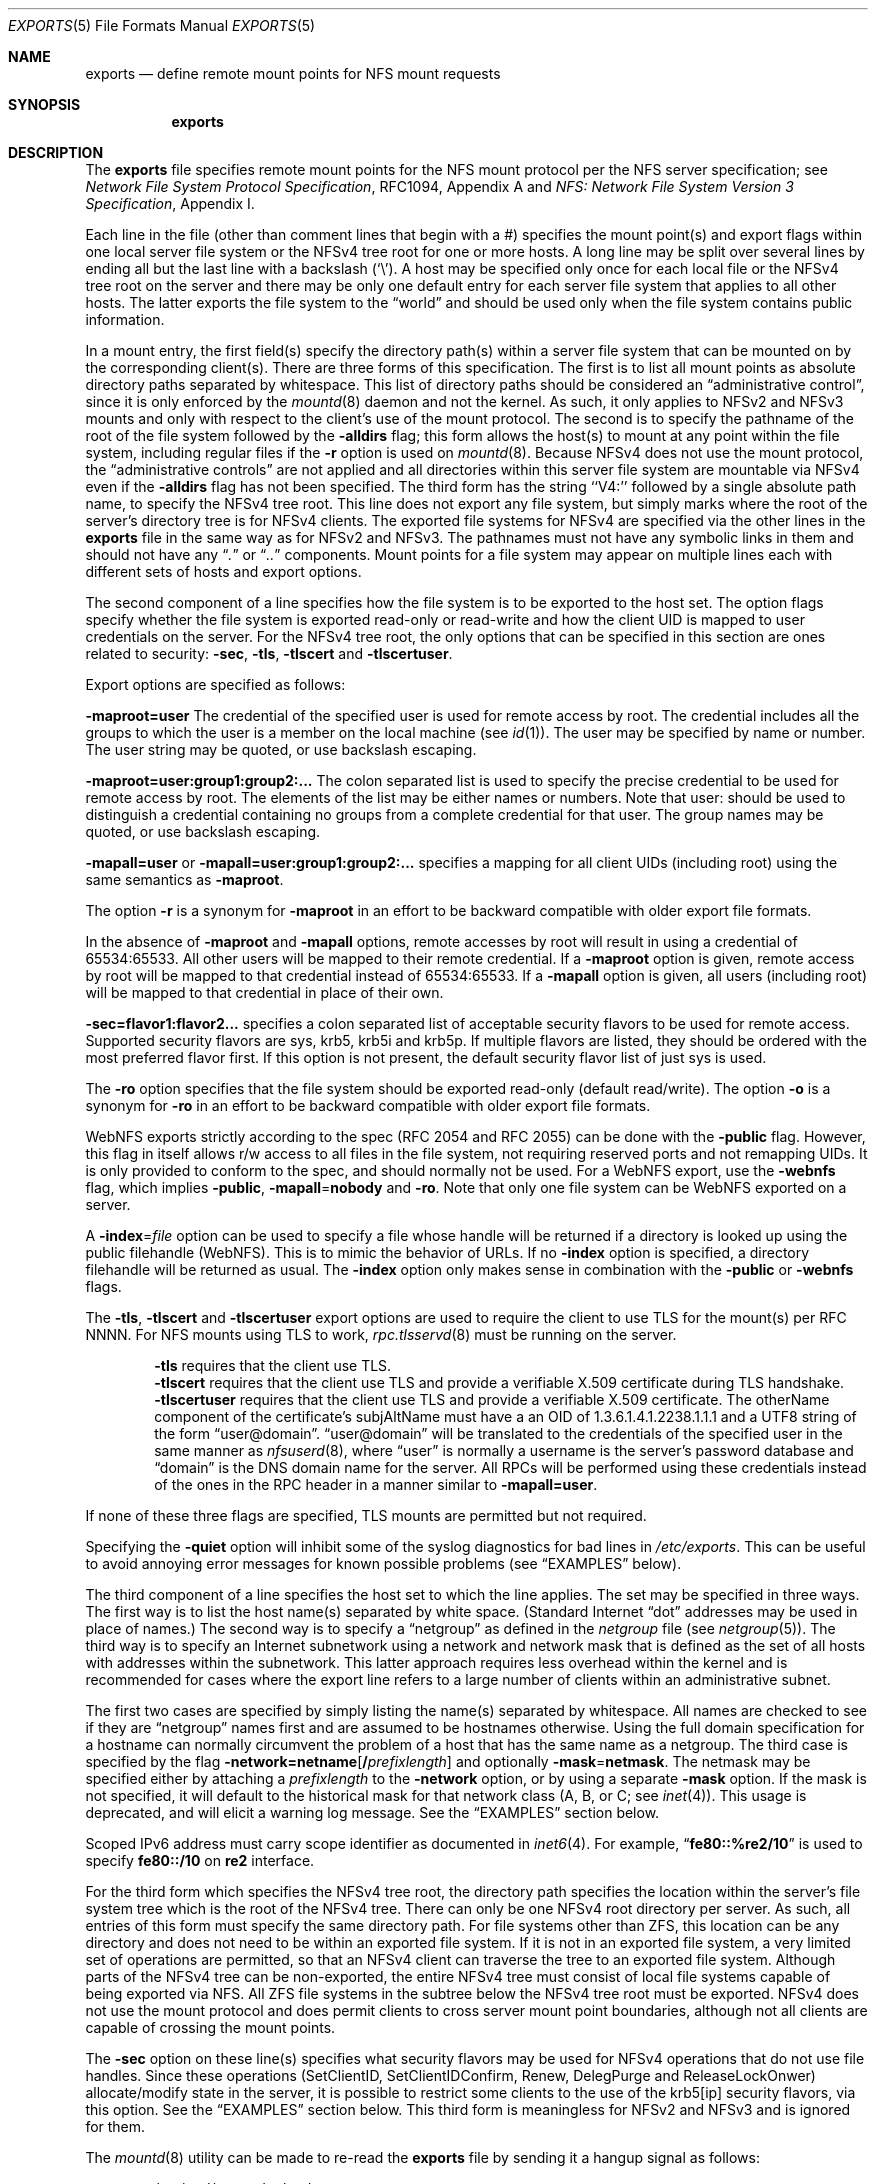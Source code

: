 .\" Copyright (c) 1989, 1991, 1993
.\"	The Regents of the University of California.  All rights reserved.
.\"
.\" Redistribution and use in source and binary forms, with or without
.\" modification, are permitted provided that the following conditions
.\" are met:
.\" 1. Redistributions of source code must retain the above copyright
.\"    notice, this list of conditions and the following disclaimer.
.\" 2. Redistributions in binary form must reproduce the above copyright
.\"    notice, this list of conditions and the following disclaimer in the
.\"    documentation and/or other materials provided with the distribution.
.\" 3. Neither the name of the University nor the names of its contributors
.\"    may be used to endorse or promote products derived from this software
.\"    without specific prior written permission.
.\"
.\" THIS SOFTWARE IS PROVIDED BY THE REGENTS AND CONTRIBUTORS ``AS IS'' AND
.\" ANY EXPRESS OR IMPLIED WARRANTIES, INCLUDING, BUT NOT LIMITED TO, THE
.\" IMPLIED WARRANTIES OF MERCHANTABILITY AND FITNESS FOR A PARTICULAR PURPOSE
.\" ARE DISCLAIMED.  IN NO EVENT SHALL THE REGENTS OR CONTRIBUTORS BE LIABLE
.\" FOR ANY DIRECT, INDIRECT, INCIDENTAL, SPECIAL, EXEMPLARY, OR CONSEQUENTIAL
.\" DAMAGES (INCLUDING, BUT NOT LIMITED TO, PROCUREMENT OF SUBSTITUTE GOODS
.\" OR SERVICES; LOSS OF USE, DATA, OR PROFITS; OR BUSINESS INTERRUPTION)
.\" HOWEVER CAUSED AND ON ANY THEORY OF LIABILITY, WHETHER IN CONTRACT, STRICT
.\" LIABILITY, OR TORT (INCLUDING NEGLIGENCE OR OTHERWISE) ARISING IN ANY WAY
.\" OUT OF THE USE OF THIS SOFTWARE, EVEN IF ADVISED OF THE POSSIBILITY OF
.\" SUCH DAMAGE.
.\"
.\"     @(#)exports.5	8.3 (Berkeley) 3/29/95
.\" $FreeBSD$
.\"
.Dd August 16, 2022
.Dt EXPORTS 5
.Os
.Sh NAME
.Nm exports
.Nd define remote mount points for
.Tn NFS
mount requests
.Sh SYNOPSIS
.Nm
.Sh DESCRIPTION
The
.Nm
file specifies remote mount points for the
.Tn NFS
mount protocol per the
.Tn NFS
server specification; see
.%T "Network File System Protocol Specification" ,
RFC1094, Appendix A and
.%T "NFS: Network File System Version 3 Specification" ,
Appendix I.
.Pp
Each line in the file
(other than comment lines that begin with a #)
specifies the mount point(s) and export flags within one local server
file system or the NFSv4 tree root for one or more hosts.
A long line may be split over several lines by ending all but the
last line with a backslash
.Pq Ql \e .
A host may be specified only once for each local file or the NFSv4 tree root on the
server and there may be only one default entry for each server
file system that applies to all other hosts.
The latter exports the file system to the
.Dq world
and should
be used only when the file system contains public information.
.Pp
In a mount entry,
the first field(s) specify the directory path(s) within a server file system
that can be mounted on by the corresponding client(s).
There are three forms of this specification.
The first is to list all mount points as absolute
directory paths separated by whitespace.
This list of directory paths should be considered an
.Dq administrative control ,
since it is only enforced by the
.Xr mountd 8
daemon and not the kernel.
As such, it only applies to NFSv2 and NFSv3 mounts and only
with respect to the client's use of the mount protocol.
The second is to specify the pathname of the root of the file system
followed by the
.Fl alldirs
flag;
this form allows the host(s) to mount at any point within the file system,
including regular files if the
.Fl r
option is used on
.Xr mountd 8 .
Because NFSv4 does not use the mount protocol,
the
.Dq administrative controls
are not applied and all directories within this server
file system are mountable via NFSv4 even if the
.Fl alldirs
flag has not been specified.
The third form has the string ``V4:'' followed by a single absolute path
name, to specify the NFSv4 tree root.
This line does not export any file system, but simply marks where the root
of the server's directory tree is for NFSv4 clients.
The exported file systems for NFSv4 are specified via the other lines
in the
.Nm
file in the same way as for NFSv2 and NFSv3.
The pathnames must not have any symbolic links in them and should not have
any
.Dq Pa \&.
or
.Dq Pa ..
components.
Mount points for a file system may appear on multiple lines each with
different sets of hosts and export options.
.Pp
The second component of a line specifies how the file system is to be
exported to the host set.
The option flags specify whether the file system
is exported read-only or read-write and how the client UID is mapped to
user credentials on the server.
For the NFSv4 tree root, the only options that can be specified in this
section are ones related to security:
.Fl sec ,
.Fl tls ,
.Fl tlscert
and
.Fl tlscertuser .
.Pp
Export options are specified as follows:
.Pp
.Sm off
.Fl maproot Li = Sy user
.Sm on
The credential of the specified user is used for remote access by root.
The credential includes all the groups to which the user is a member
on the local machine (see
.Xr id 1 ) .
The user may be specified by name or number.
The user string may be quoted, or use backslash escaping.
.Pp
.Sm off
.Fl maproot Li = Sy user:group1:group2:...
.Sm on
The colon separated list is used to specify the precise credential
to be used for remote access by root.
The elements of the list may be either names or numbers.
Note that user: should be used to distinguish a credential containing
no groups from a complete credential for that user.
The group names may be quoted, or use backslash escaping.
.Pp
.Sm off
.Fl mapall Li = Sy user
.Sm on
or
.Sm off
.Fl mapall Li = Sy user:group1:group2:...
.Sm on
specifies a mapping for all client UIDs (including root)
using the same semantics as
.Fl maproot .
.Pp
The option
.Fl r
is a synonym for
.Fl maproot
in an effort to be backward compatible with older export file formats.
.Pp
In the absence of
.Fl maproot
and
.Fl mapall
options, remote accesses by root will result in using a credential of 65534:65533.
All other users will be mapped to their remote credential.
If a
.Fl maproot
option is given,
remote access by root will be mapped to that credential instead of 65534:65533.
If a
.Fl mapall
option is given,
all users (including root) will be mapped to that credential in
place of their own.
.Pp
.Sm off
.Fl sec Li = Sy flavor1:flavor2...
.Sm on
specifies a colon separated list of acceptable security flavors to be
used for remote access.
Supported security flavors are sys, krb5, krb5i and krb5p.
If multiple flavors are listed, they should be ordered with the most
preferred flavor first.
If this option is not present,
the default security flavor list of just sys is used.
.Pp
The
.Fl ro
option specifies that the file system should be exported read-only
(default read/write).
The option
.Fl o
is a synonym for
.Fl ro
in an effort to be backward compatible with older export file formats.
.Pp
.Tn WebNFS
exports strictly according to the spec (RFC 2054 and RFC 2055) can
be done with the
.Fl public
flag.
However, this flag in itself allows r/w access to all files in
the file system, not requiring reserved ports and not remapping UIDs.
It
is only provided to conform to the spec, and should normally not be used.
For a
.Tn WebNFS
export,
use the
.Fl webnfs
flag, which implies
.Fl public ,
.Sm off
.Fl mapall No = Sy nobody
.Sm on
and
.Fl ro .
Note that only one file system can be
.Tn WebNFS
exported on a server.
.Pp
A
.Sm off
.Fl index No = Pa file
.Sm on
option can be used to specify a file whose handle will be returned if
a directory is looked up using the public filehandle
.Pq Tn WebNFS .
This is to mimic the behavior of URLs.
If no
.Fl index
option is specified, a directory filehandle will be returned as usual.
The
.Fl index
option only makes sense in combination with the
.Fl public
or
.Fl webnfs
flags.
.Pp
The
.Fl tls ,
.Fl tlscert
and
.Fl tlscertuser
export options are used to require the client to use TLS for the mount(s)
per RFC NNNN.
For NFS mounts using TLS to work,
.Xr rpc.tlsservd 8
must be running on the server.
.Bd -filled -offset indent
.Fl tls
requires that the client use TLS.
.br
.Fl tlscert
requires that the client use TLS and provide a verifiable X.509 certificate
during TLS handshake.
.br
.Fl tlscertuser
requires that the client use TLS and provide a verifiable X.509 certificate.
The otherName component of the certificate's subjAltName must have a
an OID of 1.3.6.1.4.1.2238.1.1.1 and a UTF8 string of the form
.Dq user@domain .
.Dq user@domain
will be translated to the credentials of the specified user in the same
manner as
.Xr nfsuserd 8 ,
where
.Dq user
is normally a username is the server's password database and
.Dq domain
is the DNS domain name for the server.
All RPCs will be performed using these credentials instead of the
ones in the RPC header in a manner similar to
.Sm off
.Fl mapall Li = Sy user .
.Sm on
.Ed
.Pp
If none of these three flags are specified, TLS mounts are permitted but
not required.
.Pp
Specifying the
.Fl quiet
option will inhibit some of the syslog diagnostics for bad lines in
.Pa /etc/exports .
This can be useful to avoid annoying error messages for known possible
problems (see
.Sx EXAMPLES
below).
.Pp
The third component of a line specifies the host set to which the line applies.
The set may be specified in three ways.
The first way is to list the host name(s) separated by white space.
(Standard Internet
.Dq dot
addresses may be used in place of names.)
The second way is to specify a
.Dq netgroup
as defined in the
.Pa netgroup
file (see
.Xr netgroup 5 ) .
The third way is to specify an Internet subnetwork using a network and
network mask that is defined as the set of all hosts with addresses within
the subnetwork.
This latter approach requires less overhead within the
kernel and is recommended for cases where the export line refers to a
large number of clients within an administrative subnet.
.Pp
The first two cases are specified by simply listing the name(s) separated
by whitespace.
All names are checked to see if they are
.Dq netgroup
names
first and are assumed to be hostnames otherwise.
Using the full domain specification for a hostname can normally
circumvent the problem of a host that has the same name as a netgroup.
The third case is specified by the flag
.Sm off
.Fl network Li = Sy netname Op Li / Ar prefixlength
.Sm on
and optionally
.Sm off
.Fl mask No = Sy netmask .
.Sm on
The netmask may be specified either by attaching a
.Ar prefixlength
to the
.Fl network
option, or by using a separate
.Fl mask
option.
If the mask is not specified, it will default to the historical mask
for that network class (A, B, or C; see
.Xr inet 4 ) .
This usage is deprecated, and will elicit a warning log message.
See the
.Sx EXAMPLES
section below.
.Pp
Scoped IPv6 address must carry scope identifier as documented in
.Xr inet6 4 .
For example,
.Dq Li fe80::%re2/10
is used to specify
.Li fe80::/10
on
.Li re2
interface.
.Pp
For the third form which specifies the NFSv4 tree root, the directory path
specifies the location within the server's file system tree which is the
root of the NFSv4 tree.
There can only be one NFSv4 root directory per server.
As such, all entries of this form must specify the same directory path.
For file systems other than ZFS,
this location can be any directory and does not
need to be within an exported file system.
If it is not in an exported file system, a very limited set of operations
are permitted, so that an NFSv4 client can traverse the tree to an
exported file system.
Although parts of the NFSv4 tree can be non-exported, the entire NFSv4 tree
must consist of local file systems capable of being exported via NFS.
All ZFS file systems in the subtree below the NFSv4 tree root must be
exported.
NFSv4 does not use the mount protocol and does permit clients to cross server
mount point boundaries, although not all clients are capable of crossing the
mount points.
.Pp
The
.Fl sec
option on these line(s) specifies what security flavors may be used for
NFSv4 operations that do not use file handles.
Since these operations (SetClientID, SetClientIDConfirm, Renew, DelegPurge
and ReleaseLockOnwer) allocate/modify state in the server, it is possible
to restrict some clients to the use of the krb5[ip] security flavors,
via this option.
See the
.Sx EXAMPLES
section below.
This third form is meaningless for NFSv2 and NFSv3 and is ignored for them.
.Pp
The
.Xr mountd 8
utility can be made to re-read the
.Nm
file by sending it a hangup signal as follows:
.Bd -literal -offset indent
/etc/rc.d/mountd reload
.Ed
.Pp
After sending the
.Dv SIGHUP ,
check the
.Xr syslogd 8
output to see whether
.Xr mountd 8
logged any parsing errors in the
.Nm
file.
.Sh FILES
.Bl -tag -width /etc/exports -compact
.It Pa /etc/exports
the default remote mount-point file
.El
.Sh EXAMPLES
Given that
.Pa /usr , /u , /a
and
.Pa /u2
are
local file system mount points, let's consider the following example:
.Pp
.Bd -literal -offset indent
/usr /usr/local -maproot=0:10 friends
/usr -maproot=daemon grumpy.cis.uoguelph.ca 131.104.48.16
/usr -ro -mapall=nobody
/u -maproot=bin: -network 131.104.48 -mask 255.255.255.0
/a -network 192.168.0/24
/a -network 3ffe:1ce1:1:fe80::/64
/u2 -maproot=root friends
/u2 -alldirs -network cis-net -mask cis-mask
/cdrom -alldirs,quiet,ro -network 192.168.33.0 -mask 255.255.255.0
/private -sec=krb5i
/secret -sec=krb5p
V4: /	-sec=krb5:krb5i:krb5p -network 131.104.48 -mask 255.255.255.0
V4: /	-sec=sys:krb5:krb5i:krb5p grumpy.cis.uoguelph.ca
.Ed
.Pp
The file systems rooted at
.Pa /usr
and
.Pa /usr/local
are exported to hosts within the
.Dq friends
network group
with users mapped to their remote credentials and
root mapped to UID 0 and group 10.
They are exported read-write and the hosts in
.Dq friends .
.Pp
The file system rooted at
.Pa /usr
is exported to
.Em 131.104.48.16
and
.Em grumpy.cis.uoguelph.ca
with users mapped to their remote credentials and
root mapped to the user and groups associated with
.Dq daemon ;
it is exported to the rest of the world as read-only with
all users mapped to the user and groups associated with
.Dq nobody .
.Pp
The file system rooted at
.Pa /u
is exported to all hosts on the subnetwork
.Em 131.104.48
with root mapped to the UID for
.Dq bin
and with no group access.
.Pp
The file system rooted at
.Pa /u2
is exported to the hosts in
.Dq friends
with root mapped to UID and groups
associated with
.Dq root ;
it is exported to all hosts on network
.Dq cis-net
allowing mounts at any
directory within /u2.
.Pp
The file system rooted at
.Pa /a
is exported to the network 192.168.0.0, with a netmask of 255.255.255.0.
However, the netmask length in the entry for
.Pa /a
is not specified through a
.Fl mask
option, but through the
.Li / Ns Ar prefix
notation.
.Pp
The file system rooted at
.Pa /a
is also exported to the IPv6 network
.Li 3ffe:1ce1:1:fe80::
address, using the upper 64 bits as the prefix.
Note that, unlike with IPv4 network addresses, the specified network
address must be complete, and not just contain the upper bits.
With IPv6 addresses, the
.Fl mask
option must not be used.
.Pp
The file system rooted at
.Pa /cdrom
will be exported read-only to the entire network 192.168.33.0/24, including
all its subdirectories.
Since
.Pa /cdrom
is the conventional mountpoint for a CD-ROM device, this export will
fail if no CD-ROM medium is currently mounted there since that line
would then attempt to export a subdirectory of the root file system
with the
.Fl alldirs
option which is not allowed.
The
.Fl quiet
option will then suppress the error message for this condition that
would normally be syslogged.
As soon as an actual CD-ROM is going to be mounted,
.Xr mount 8
will notify
.Xr mountd 8
about this situation, and the
.Pa /cdrom
file system will be exported as intended.
Note that without using the
.Fl alldirs
option, the export would always succeed.
While there is no CD-ROM medium mounted under
.Pa /cdrom ,
it would export the (normally empty) directory
.Pa /cdrom
of the root file system instead.
.Pp
The file system rooted at
.Pa /private
will be exported using Kerberos 5 authentication and will require
integrity protected messages for all accesses.
The file system rooted at
.Pa /secret
will also be exported using Kerberos 5 authentication and all messages
used to access it will be encrypted.
.Pp
For the experimental server, the NFSv4 tree is rooted at ``/'',
and any client within the 131.104.48 subnet is permitted to perform NFSv4 state
operations on the server, so long as valid Kerberos credentials are provided.
The machine grumpy.cis.uoguelph.ca is permitted to perform NFSv4 state
operations on the server using AUTH_SYS credentials, as well as Kerberos ones.
.Pp
In the following example some directories are exported as NFSv3 and NFSv4:
.Bd -literal -offset indent
V4: /wingsdl/nfsv4
/wingsdl/nfsv4/usr-ports -maproot=root -network 172.16.0.0 -mask 255.255.0.0
/wingsdl/nfsv4/clasper   -maproot=root clasper
.Ed
.Pp
Only one V4: line is needed or allowed to declare where NFSv4 is
rooted.
The other lines declare specific exported directories with
their absolute paths given in /etc/exports.
.Pp
The exported directories' paths are used for both v3 and v4.
However, they are interpreted differently for v3 and v4.
A client mount command for usr-ports would use the server-absolute name when
using nfsv3:
.Bd -literal -offset indent
mount server:/wingsdl/nfsv4/usr-ports /mnt/tmp
.Ed
.Pp
A mount command using NFSv4 would use the path relative to the NFSv4
root:
.Bd -literal -offset indent
mount server:/usr-ports /mnt/tmp
.Ed
.Pp
This also differentiates which version you want if the client can do
both v3 and v4.
The former will only ever do a v3 mount and the latter will only ever
do a v4 mount.
.Pp
Note that due to different mount behavior between NFSv3 and NFSv4 a
NFSv4 mount request for a directory that the client does not have
permission for will succeed and read/write access will fail
afterwards, whereas NFSv3 rejects the mount request.
.Sh SEE ALSO
.Xr nfsv4 4 ,
.Xr netgroup 5 ,
.Xr mountd 8 ,
.Xr nfsd 8 ,
.Xr rpc.tlsservd 8 ,
.Xr showmount 8
.Sh STANDARDS
The implementation is based on the following documents:
.Bl -dash
.It
.Rs
.%T "Network File System Protocol Specification, Appendix A, RFC 1094"
.Re
.It
.Rs
.%T "NFS: Network File System Version 3, Appendix I, RFC 1813"
.Re
.It
.Rs
.%T "Towards Remote Procedure Call Encryption By Default, RFC nnnn"
.Re
.El
.Sh BUGS
The export options are tied to the local mount points in the kernel and
must be non-contradictory for any exported subdirectory of the local
server mount point.
It is recommended that all exported directories within the same server
file system be specified on adjacent lines going down the tree.
You cannot specify a hostname that is also the name of a netgroup.
Specifying the full domain specification for a hostname can normally
circumvent the problem.
